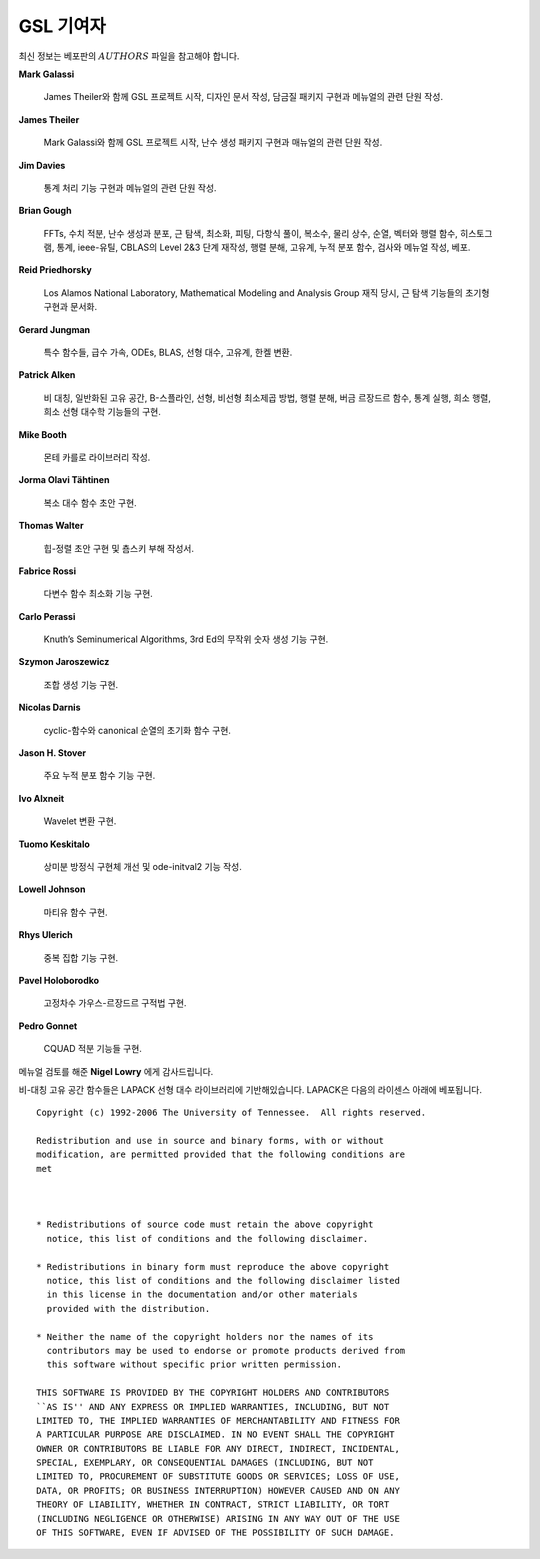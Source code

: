 *******************
GSL 기여자
*******************


최신 정보는 베포판의 :math:`AUTHORS`  파일을 참고해야 합니다.

**Mark Galassi**
  
  James Theiler와 함께 GSL 프로젝트 시작, 디자인 문서 작성, 
  담금질 패키지 구현과 메뉴얼의 관련 단원 작성.

**James Theiler**
  
  Mark Galassi와 함께 GSL 프로젝트 시작, 
  난수 생성 패키지 구현과 매뉴얼의 관련 단원 작성.

**Jim Davies**
  
  통계 처리 기능 구현과 메뉴얼의 관련 단원 작성.

**Brian Gough**
  
  FFTs, 수치 적분, 난수 생성과 분포, 근 탐색, 최소화, 
  피팅, 다항식 풀이, 복소수, 물리 상수, 순열, 벡터와 행렬 함수, 
  히스토그램, 통계, ieee-유틸, CBLAS의 Level 2&3 단계 재작성, 
  행렬 분해, 고유계, 누적 분포 함수, 검사와 메뉴얼 작성, 베포.

**Reid Priedhorsky**
  
  Los Alamos National Laboratory, Mathematical Modeling and Analysis Group 재직 당시, 
  근 탐색 기능들의 초기형 구현과 문서화.

**Gerard Jungman**
  
  특수 함수들, 급수 가속, ODEs, BLAS, 선형 대수, 고유계, 한켈 변환.

**Patrick Alken**

  비 대칭, 일반화된 고유 공간, B-스플라인, 선형, 비선형 최소제곱 방법,
  행렬 분해, 버금 르장드르 함수, 통계 실행, 희소 행렬, 희소 선형 대수학
  기능들의 구현.

**Mike Booth**
  
  몬테 카를로 라이브러리 작성.

**Jorma Olavi Tähtinen**
  
  복소 대수 함수 초안 구현.

**Thomas Walter**
  
  힙-정렬 초안 구현 및 춈스키 부해 작성서.

**Fabrice Rossi**
  
  다변수 함수 최소화 기능 구현.

**Carlo Perassi**
  
  Knuth’s Seminumerical Algorithms, 3rd Ed의 무작위 숫자 생성 기능 구현.

**Szymon Jaroszewicz**
  
  조합 생성 기능 구현.

**Nicolas Darnis**
  
  cyclic-함수와 canonical 순열의 초기화 함수 구현.

**Jason H. Stover**
  
  주요 누적 분포 함수 기능 구현.

**Ivo Alxneit**
  
  Wavelet 변환 구현.

**Tuomo Keskitalo**
  
  상미분 방정식 구현체 개선 및 ode-initval2 기능 작성.

**Lowell Johnson**
  
  마티유 함수 구현.

**Rhys Ulerich**
  
  중복 집합 기능 구현.

**Pavel Holoborodko**
  
  고정차수 가우스-르장드르 구적법 구현.

**Pedro Gonnet**
  
  CQUAD 적분 기능들 구현.

메뉴얼 검토를 해준 **Nigel Lowry** 에게 감사드립니다.

비-대칭 고유 공간 함수들은 LAPACK 선형 대수 라이브러리에 기반해있습니다. LAPACK은 다음의 라이센스 아래에 베포됩니다.


:: 

    Copyright (c) 1992-2006 The University of Tennessee.  All rights reserved.

    Redistribution and use in source and binary forms, with or without
    modification, are permitted provided that the following conditions are
    met
  
  

    * Redistributions of source code must retain the above copyright
      notice, this list of conditions and the following disclaimer.

    * Redistributions in binary form must reproduce the above copyright
      notice, this list of conditions and the following disclaimer listed
      in this license in the documentation and/or other materials
      provided with the distribution.

    * Neither the name of the copyright holders nor the names of its
      contributors may be used to endorse or promote products derived from
      this software without specific prior written permission.

    THIS SOFTWARE IS PROVIDED BY THE COPYRIGHT HOLDERS AND CONTRIBUTORS
    ``AS IS'' AND ANY EXPRESS OR IMPLIED WARRANTIES, INCLUDING, BUT NOT
    LIMITED TO, THE IMPLIED WARRANTIES OF MERCHANTABILITY AND FITNESS FOR
    A PARTICULAR PURPOSE ARE DISCLAIMED. IN NO EVENT SHALL THE COPYRIGHT
    OWNER OR CONTRIBUTORS BE LIABLE FOR ANY DIRECT, INDIRECT, INCIDENTAL,
    SPECIAL, EXEMPLARY, OR CONSEQUENTIAL DAMAGES (INCLUDING, BUT NOT
    LIMITED TO, PROCUREMENT OF SUBSTITUTE GOODS OR SERVICES; LOSS OF USE,
    DATA, OR PROFITS; OR BUSINESS INTERRUPTION) HOWEVER CAUSED AND ON ANY
    THEORY OF LIABILITY, WHETHER IN CONTRACT, STRICT LIABILITY, OR TORT
    (INCLUDING NEGLIGENCE OR OTHERWISE) ARISING IN ANY WAY OUT OF THE USE
    OF THIS SOFTWARE, EVEN IF ADVISED OF THE POSSIBILITY OF SUCH DAMAGE.